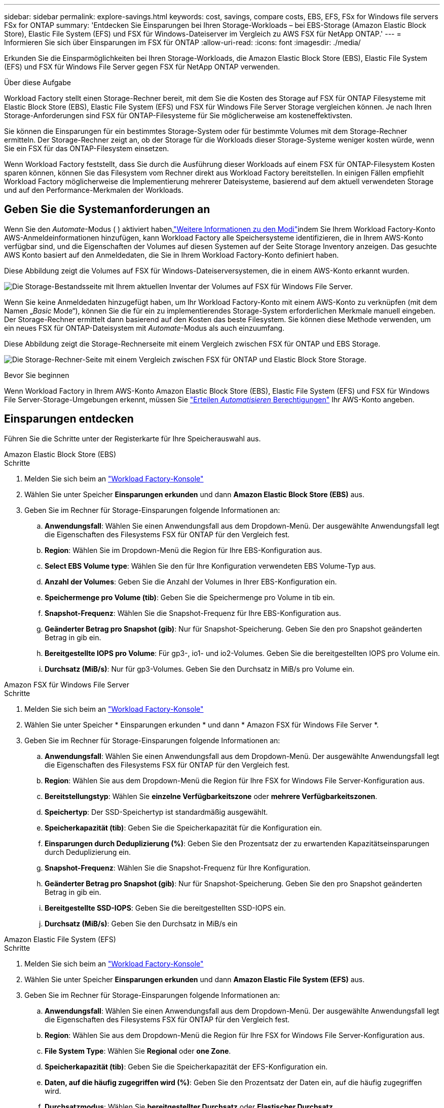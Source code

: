 ---
sidebar: sidebar 
permalink: explore-savings.html 
keywords: cost, savings, compare costs, EBS, EFS, FSx for Windows file servers FSx for ONTAP 
summary: 'Entdecken Sie Einsparungen bei Ihren Storage-Workloads – bei EBS-Storage (Amazon Elastic Block Store), Elastic File System (EFS) und FSX für Windows-Dateiserver im Vergleich zu AWS FSX für NetApp ONTAP.' 
---
= Informieren Sie sich über Einsparungen im FSX für ONTAP
:allow-uri-read: 
:icons: font
:imagesdir: ./media/


[role="lead"]
Erkunden Sie die Einsparmöglichkeiten bei Ihren Storage-Workloads, die Amazon Elastic Block Store (EBS), Elastic File System (EFS) und FSX für Windows File Server gegen FSX für NetApp ONTAP verwenden.

.Über diese Aufgabe
Workload Factory stellt einen Storage-Rechner bereit, mit dem Sie die Kosten des Storage auf FSX für ONTAP Filesysteme mit Elastic Block Store (EBS), Elastic File System (EFS) und FSX für Windows File Server Storage vergleichen können. Je nach Ihren Storage-Anforderungen sind FSX für ONTAP-Filesysteme für Sie möglicherweise am kosteneffektivsten.

Sie können die Einsparungen für ein bestimmtes Storage-System oder für bestimmte Volumes mit dem Storage-Rechner ermitteln. Der Storage-Rechner zeigt an, ob der Storage für die Workloads dieser Storage-Systeme weniger kosten würde, wenn Sie ein FSX für das ONTAP-Filesystem einsetzen.

Wenn Workload Factory feststellt, dass Sie durch die Ausführung dieser Workloads auf einem FSX für ONTAP-Filesystem Kosten sparen können, können Sie das Filesystem vom Rechner direkt aus Workload Factory bereitstellen. In einigen Fällen empfiehlt Workload Factory möglicherweise die Implementierung mehrerer Dateisysteme, basierend auf dem aktuell verwendeten Storage und auf den Performance-Merkmalen der Workloads.



== Geben Sie die Systemanforderungen an

Wenn Sie den _Automate_-Modus ( ) aktiviert haben,link:https://docs.netapp.com/us-en/workload-setup-admin/operational-modes.html["Weitere Informationen zu den Modi"]indem Sie Ihrem Workload Factory-Konto AWS-Anmeldeinformationen hinzufügen, kann Workload Factory alle Speichersysteme identifizieren, die in Ihrem AWS-Konto verfügbar sind, und die Eigenschaften der Volumes auf diesen Systemen auf der Seite Storage Inventory anzeigen. Das gesuchte AWS Konto basiert auf den Anmeldedaten, die Sie in Ihrem Workload Factory-Konto definiert haben.

Diese Abbildung zeigt die Volumes auf FSX für Windows-Dateiserversystemen, die in einem AWS-Konto erkannt wurden.

image:screenshot-storage-inventory.png["Die Storage-Bestandsseite mit Ihrem aktuellen Inventar der Volumes auf FSX für Windows File Server."]

Wenn Sie keine Anmeldedaten hinzugefügt haben, um Ihr Workload Factory-Konto mit einem AWS-Konto zu verknüpfen (mit dem Namen „_Basic_ Mode“), können Sie die für ein zu implementierendes Storage-System erforderlichen Merkmale manuell eingeben. Der Storage-Rechner ermittelt dann basierend auf den Kosten das beste Filesystem. Sie können diese Methode verwenden, um ein neues FSX für ONTAP-Dateisystem mit _Automate_-Modus als auch einzuumfang.

Diese Abbildung zeigt die Storage-Rechnerseite mit einem Vergleich zwischen FSX für ONTAP und EBS Storage.

image:screenshot-ebs-calculator.png["Die Storage-Rechner-Seite mit einem Vergleich zwischen FSX für ONTAP und Elastic Block Store Storage."]

.Bevor Sie beginnen
Wenn Workload Factory in Ihrem AWS-Konto Amazon Elastic Block Store (EBS), Elastic File System (EFS) und FSX für Windows File Server-Storage-Umgebungen erkennt, müssen Sie link:https://docs.netapp.com/us-en/workload-setup-admin/add-credentials.html["Erteilen _Automatisieren_ Berechtigungen"^] Ihr AWS-Konto angeben.



== Einsparungen entdecken

Führen Sie die Schritte unter der Registerkarte für Ihre Speicherauswahl aus.

[role="tabbed-block"]
====
.Amazon Elastic Block Store (EBS)
--
.Schritte
. Melden Sie sich beim an link:https://console.workloads.netapp.com/["Workload Factory-Konsole"^]
. Wählen Sie unter Speicher *Einsparungen erkunden* und dann *Amazon Elastic Block Store (EBS)* aus.
. Geben Sie im Rechner für Storage-Einsparungen folgende Informationen an:
+
.. *Anwendungsfall*: Wählen Sie einen Anwendungsfall aus dem Dropdown-Menü. Der ausgewählte Anwendungsfall legt die Eigenschaften des Filesystems FSX für ONTAP für den Vergleich fest.
.. *Region*: Wählen Sie im Dropdown-Menü die Region für Ihre EBS-Konfiguration aus.
.. *Select EBS Volume type*: Wählen Sie den für Ihre Konfiguration verwendeten EBS Volume-Typ aus.
.. *Anzahl der Volumes*: Geben Sie die Anzahl der Volumes in Ihrer EBS-Konfiguration ein.
.. *Speichermenge pro Volume (tib)*: Geben Sie die Speichermenge pro Volume in tib ein.
.. *Snapshot-Frequenz*: Wählen Sie die Snapshot-Frequenz für Ihre EBS-Konfiguration aus.
.. *Geänderter Betrag pro Snapshot (gib)*: Nur für Snapshot-Speicherung. Geben Sie den pro Snapshot geänderten Betrag in gib ein.
.. *Bereitgestellte IOPS pro Volume*: Für gp3-, io1- und io2-Volumes. Geben Sie die bereitgestellten IOPS pro Volume ein.
.. *Durchsatz (MiB/s)*: Nur für gp3-Volumes. Geben Sie den Durchsatz in MiB/s pro Volume ein.




--
.Amazon FSX für Windows File Server
--
.Schritte
. Melden Sie sich beim an link:https://console.workloads.netapp.com/["Workload Factory-Konsole"^]
. Wählen Sie unter Speicher * Einsparungen erkunden * und dann * Amazon FSX für Windows File Server *.
. Geben Sie im Rechner für Storage-Einsparungen folgende Informationen an:
+
.. *Anwendungsfall*: Wählen Sie einen Anwendungsfall aus dem Dropdown-Menü. Der ausgewählte Anwendungsfall legt die Eigenschaften des Filesystems FSX für ONTAP für den Vergleich fest.
.. *Region*: Wählen Sie aus dem Dropdown-Menü die Region für Ihre FSX for Windows File Server-Konfiguration aus.
.. *Bereitstellungstyp*: Wählen Sie *einzelne Verfügbarkeitszone* oder *mehrere Verfügbarkeitszonen*.
.. *Speichertyp*: Der SSD-Speichertyp ist standardmäßig ausgewählt.
.. *Speicherkapazität (tib)*: Geben Sie die Speicherkapazität für die Konfiguration ein.
.. *Einsparungen durch Deduplizierung (%)*: Geben Sie den Prozentsatz der zu erwartenden Kapazitätseinsparungen durch Deduplizierung ein.
.. *Snapshot-Frequenz*: Wählen Sie die Snapshot-Frequenz für Ihre Konfiguration.
.. *Geänderter Betrag pro Snapshot (gib)*: Nur für Snapshot-Speicherung. Geben Sie den pro Snapshot geänderten Betrag in gib ein.
.. *Bereitgestellte SSD-IOPS*: Geben Sie die bereitgestellten SSD-IOPS ein.
.. *Durchsatz (MiB/s)*: Geben Sie den Durchsatz in MiB/s ein




--
.Amazon Elastic File System (EFS)
--
.Schritte
. Melden Sie sich beim an link:https://console.workloads.netapp.com/["Workload Factory-Konsole"^]
. Wählen Sie unter Speicher *Einsparungen erkunden* und dann *Amazon Elastic File System (EFS)* aus.
. Geben Sie im Rechner für Storage-Einsparungen folgende Informationen an:
+
.. *Anwendungsfall*: Wählen Sie einen Anwendungsfall aus dem Dropdown-Menü. Der ausgewählte Anwendungsfall legt die Eigenschaften des Filesystems FSX für ONTAP für den Vergleich fest.
.. *Region*: Wählen Sie aus dem Dropdown-Menü die Region für Ihre FSX for Windows File Server-Konfiguration aus.
.. *File System Type*: Wählen Sie *Regional* oder *one Zone*.
.. *Speicherkapazität (tib)*: Geben Sie die Speicherkapazität der EFS-Konfiguration ein.
.. *Daten, auf die häufig zugegriffen wird (%)*: Geben Sie den Prozentsatz der Daten ein, auf die häufig zugegriffen wird.
.. *Durchsatzmodus*: Wählen Sie *bereitgestellter Durchsatz* oder *Elastischer Durchsatz*.
.. *Durchsatz (MiB/s)*: Geben Sie den Durchsatz in MiB/s ein




--
====
Nachdem Sie Details zur Konfiguration des Speichersystems angegeben haben, überprüfen Sie die Berechnungen und Empfehlungen auf der Seite.

Scrollen Sie zusätzlich nach unten auf der Seite zu *PDF exportieren* oder *Berechnungen anzeigen*.



== Implementieren von FSX für ONTAP-Dateisysteme

Wenn Sie zu FSX für ONTAP wechseln möchten, um Kosteneinsparungen zu erzielen, klicken Sie auf *Erstellen*, um das Dateisystem direkt aus dem Assistenten zum Erstellen eines FSX für ONTAP-Dateisystems zu erstellen, oder klicken Sie auf *Speichern*, um die empfohlenen Konfigurationen für später zu speichern.

Bereitstellungsmethoden:: Im _Automate_-Modus können Sie das Dateisystem FSX für ONTAP direkt aus Workload Factory bereitstellen. Sie können den Inhalt auch aus dem Codebox-Fenster kopieren und das System mit einer der Codebox-Methoden bereitstellen.
+
--
Im _BASIC_-Modus können Sie den Inhalt aus dem Codebox-Fenster kopieren und das Dateisystem FSX for ONTAP mit einer der Codebox-Methoden bereitstellen.

--

